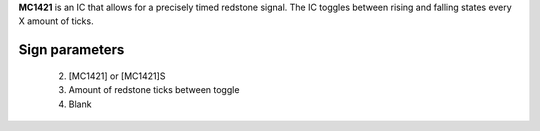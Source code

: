 **MC1421** is an IC that allows for a precisely timed redstone signal.
The IC toggles between rising and falling states every X amount of ticks.

Sign parameters
~~~~~~~~~~~~~~
  2. [MC1421] or [MC1421]S
  3. Amount of redstone ticks between toggle
  4. Blank

.. image:: /images/ics/clock_on.png
    :align: center
    
.. image:: /images/ics/clock_off.png
    :align: center
